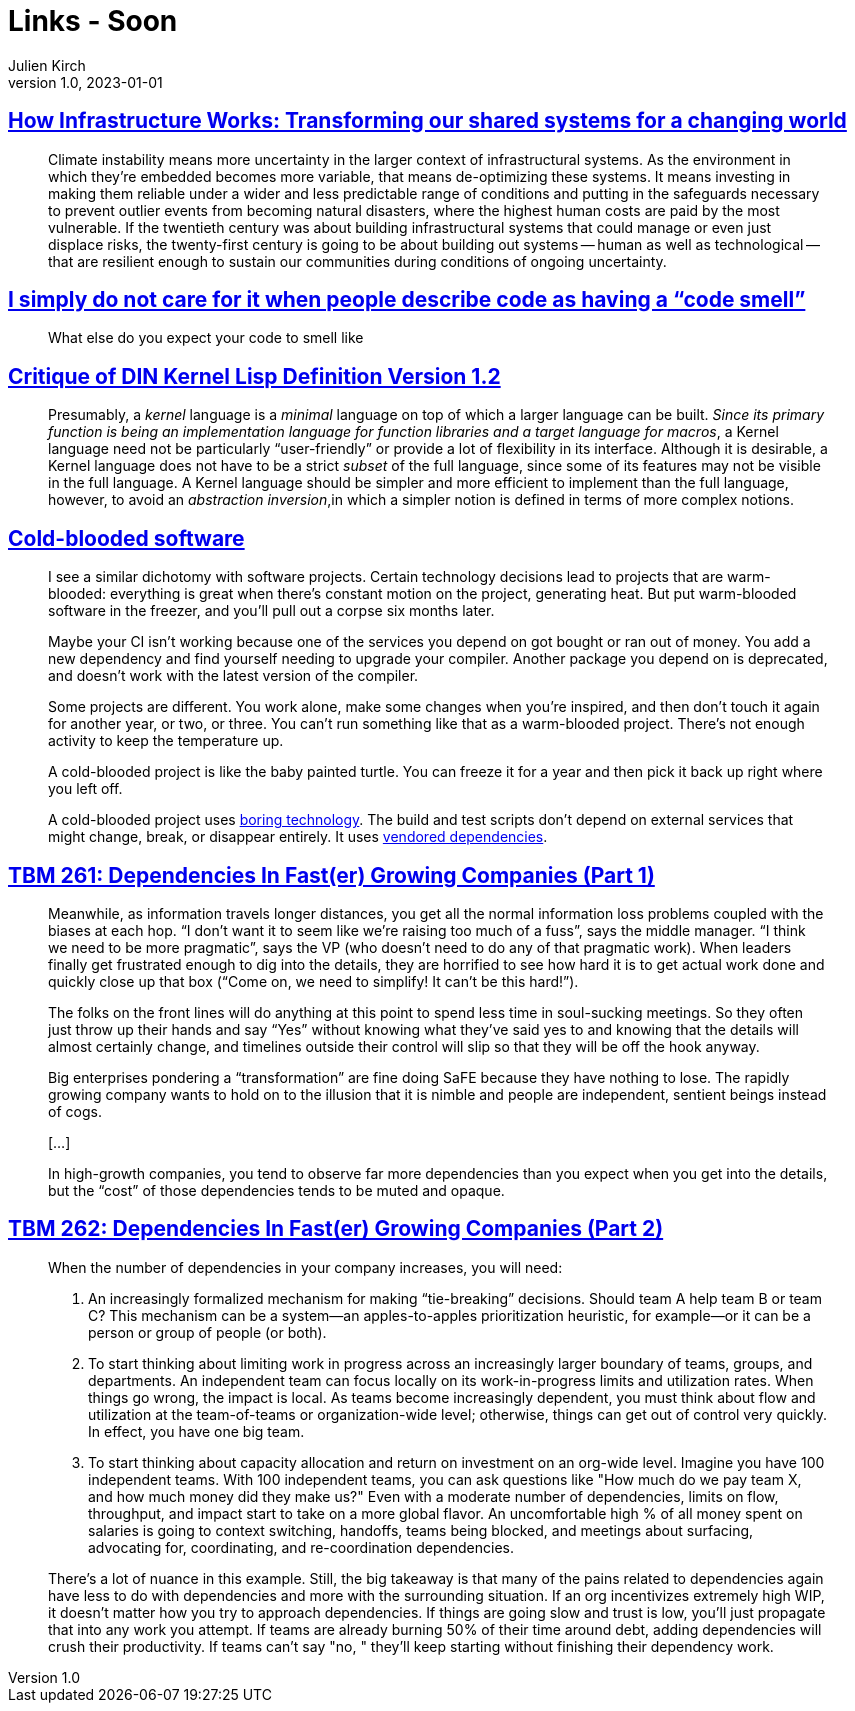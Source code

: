 = Links - Soon
Julien Kirch
v1.0, 2023-01-01
:article_lang: en
:figure-caption!:
:article_description: 

== link:https://www.penguin.co.uk/books/461276/how-infrastructure-works-by-chachra-deb/9781911709541[How Infrastructure Works: Transforming our shared systems for a changing world]

[quote]
____
Climate instability means more uncertainty in the larger context of infrastructural systems. As the environment in which they're embedded becomes more variable, that means de-optimizing these systems. It means investing in making them reliable under a wider and less predictable range of conditions and putting in the safeguards necessary to prevent outlier events from becoming natural disasters, where the highest human costs are paid by the most vulnerable. If the twentieth century was about building infrastructural systems that could manage or even just displace risks, the twenty-first century is going to be about building out systems -- human as well as technological -- that are resilient enough to sustain our communities during conditions of ongoing uncertainty.
____

== link:https://cohost.org/mcc/post/3982704-i-simply-do-not-care[I simply do not care for it when people describe code as having a "`code smell`"]

[quote]
____
What else do you expect your code to smell like
____

== link:https://www.plover.com/~mjd/misc/hbaker-archive/CritLisp.html[Critique of DIN Kernel Lisp Definition Version 1.2]

[quote]
____
Presumably, a _kernel_ language is a _minimal_ language on top of which a larger language can be built. _Since its primary function is being an implementation language for function libraries and a target language for macros_, a Kernel language need not be particularly "`user-friendly`" or provide a lot of flexibility in its interface. Although it is desirable, a Kernel language does not have to be a strict _subset_ of the full language, since some of its features may not be visible in the full language. A Kernel language should be simpler and more efficient to implement than the full language, however, to avoid an _abstraction inversion_,in which a simpler notion is defined in terms of more complex notions.
____

== link:https://dubroy.com/blog/cold-blooded-software/[Cold-blooded software]

[quote]
____

I see a similar dichotomy with software projects. Certain technology decisions lead to projects that are warm-blooded: everything is great when there's constant motion on the project, generating heat. But put warm-blooded software in the freezer, and you'll pull out a corpse six months later.

Maybe your CI isn't working because one of the services you depend on got bought or ran out of money. You add a new dependency and find yourself needing to upgrade your compiler. Another package you depend on is deprecated, and doesn't work with the latest version of the compiler.

Some projects are different. You work alone, make some changes when you're inspired, and then don't touch it again for another year, or two, or three. You can't run something like that as a warm-blooded project. There's not enough activity to keep the temperature up.

A cold-blooded project is like the baby painted turtle. You can freeze it for a year and then pick it back up right where you left off.

A cold-blooded project uses link:https://mcfunley.com/choose-boring-technology[boring technology]. The build and test scripts don't depend on external services that might change, break, or disappear entirely. It uses link:https://go.dev/ref/mod#vendoring[vendored dependencies].
____


== link:https://cutlefish.substack.com/p/tbm-261-dependencies-in-faster-growing[TBM 261: Dependencies In Fast(er) Growing Companies (Part 1)]

[quote]
____
Meanwhile, as information travels longer distances, you get all the normal information loss problems coupled with the biases at each hop. "`I don't want it to seem like we're raising too much of a fuss`", says the middle manager. "`I think we need to be more pragmatic`", says the VP (who doesn't need to do any of that pragmatic work). When leaders finally get frustrated enough to dig into the details, they are horrified to see how hard it is to get actual work done and quickly close up that box ("`Come on, we need to simplify! It can't be this hard!`"). 
____

[quote]
____
The folks on the front lines will do anything at this point to spend less time in soul-sucking meetings. So they often just throw up their hands and say "`Yes`" without knowing what they've said yes to and knowing that the details will almost certainly change, and timelines outside their control will slip so that they will be off the hook anyway.
____

[quote]
____
Big enterprises pondering a "`transformation`" are fine doing SaFE because they have nothing to lose. The rapidly growing company wants to hold on to the illusion that it is nimble and people are independent, sentient beings instead of cogs.

[…]

In high-growth companies, you tend to observe far more dependencies than you expect when you get into the details, but the "`cost`" of those dependencies tends to be muted and opaque.
____



== link:https://cutlefish.substack.com/p/tbm-262-dependencies-in-faster-growing[TBM 262: Dependencies In Fast(er) Growing Companies (Part 2)]

[quote]
____
When the number of dependencies in your company increases, you will need:

. An increasingly formalized mechanism for making "`tie-breaking`" decisions. Should team A help team B or team C? This mechanism can be a system—an apples-to-apples prioritization heuristic, for example—or it can be a person or group of people (or both).
. To start thinking about limiting work in progress across an increasingly larger boundary of teams, groups, and departments. An independent team can focus locally on its work-in-progress limits and utilization rates. When things go wrong, the impact is local. As teams become increasingly dependent, you must think about flow and utilization at the team-of-teams or organization-wide level; otherwise, things can get out of control very quickly. In effect, you have one big team.
. To start thinking about capacity allocation and return on investment on an org-wide level. Imagine you have 100 independent teams. With 100 independent teams, you can ask questions like "How much do we pay team X, and how much money did they make us?" Even with a moderate number of dependencies, limits on flow, throughput, and impact start to take on a more global flavor. An uncomfortable high % of all money spent on salaries is going to context switching, handoffs, teams being blocked, and meetings about surfacing, advocating for, coordinating, and re-coordination dependencies.
____

[quote]
____
There's a lot of nuance in this example. Still, the big takeaway is that many of the pains related to dependencies again have less to do with dependencies and more with the surrounding situation. If an org incentivizes extremely high WIP, it doesn't matter how you try to approach dependencies. If things are going slow and trust is low, you'll just propagate that into any work you attempt. If teams are already burning 50% of their time around debt, adding dependencies will crush their productivity. If teams can't say "no, " they'll keep starting without finishing their dependency work. 
____